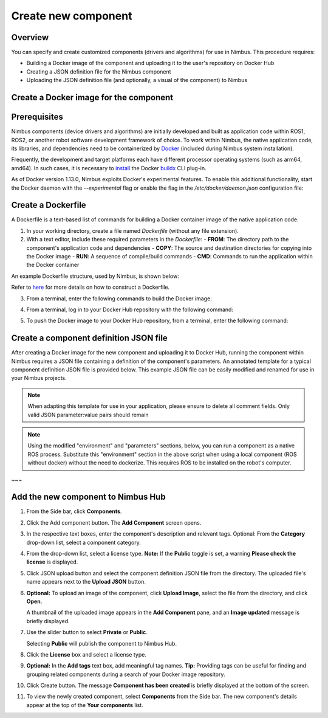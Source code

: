 .. _`Create new component`:

Create new component
======================

.. _`Nimbus`: index.md
.. _`Create new component`:


Overview
--------

You can specify and create customized components (drivers and algorithms) for use in Nimbus. This procedure requires:

- Building a Docker image of the component and uploading it to the user's repository on Docker Hub
- Creating a JSON definition file for the Nimbus component
- Uploading the JSON definition file (and optionally, a visual of the component) to Nimbus

Create a Docker image for the component
--------------------------------------

Prerequisites
-------------

Nimbus components (device drivers and algorithms) are initially developed and built as application code within ROS1, ROS2, or another robot software development framework of choice. To work within Nimbus, the native application code, its libraries, and dependencies need to be containerized by `Docker`_ (included during Nimbus system installation).

Frequently, the development and target platforms each have different processor operating systems (such as arm64, amd64). In such cases, it is necessary to `install`_ the Docker `buildx`_ CLI plug-in.

As of Docker version 1.13.0, Nimbus exploits Docker's experimental features. To enable this additional functionality, start the Docker daemon with the `--experimental` flag or enable the flag in the `/etc/docker/daemon.json` configuration file:

.. code-block:: json
   :linenos:

   {
    "experimental": true
   }

Create a Dockerfile
------------------

A Dockerfile is a text-based list of commands for building a Docker container image of the native application code.

1. In your working directory, create a file named `Dockerfile` (without any file extension).

2. With a text editor, include these required parameters in the `Dockerfile`:
   - **FROM**: The directory path to the component's application code and dependencies
   - **COPY**: The source and destination directories for copying into the Docker image
   - **RUN**: A sequence of compile/build commands
   - **CMD**: Commands to run the application within the Docker container

An example Dockerfile structure, used by Nimbus, is shown below:

.. code-block:: bash
   :linenos:

   FROM ros:melodic
   COPY ./cogniteam_exploration cogniteam_exploration_ws/src/cogniteam_exploration
   COPY entrypoint.sh /entrypoint.sh
   RUN chmod +x /entrypoint.sh
   ENTRYPOINT [ "/entrypoint.sh" ]
   RUN apt-get update && apt-get install ros-melodic-angles -y && \
       apt-get install ros-melodic-image-geometry -y && \
       apt-get install ros-melodic-tf2 -y  && apt-get install ros-melodic-tf -y && \
       apt-get install ros-melodic-image-transport-plugins -y && \
       apt-get install ros-melodic-image-transport -y && \
       apt-get install ros-melodic-move-base-msgs -y && \
       apt-get install ros-melodic-actionlib-msgs && \
       apt-get install ros-melodic-cv-bridge -y && rm /var/lib/apt/lists/* -rf
   WORKDIR /cogniteam_exploration_ws/
   RUN . /opt/ros/melodic/setup.sh && catkin_make
   CMD  roslaunch exploration exploration.launch --screen

Refer to `here`_ for more details on how to construct a Dockerfile.

3. From a terminal, enter the following commands to build the Docker image:

.. code-block:: bash
   :linenos:

   cd path_of_Dockerfile
   docker buildx create --name <nameOfDockerImage>
   docker buildx use <nameOfDockerImage>
   docker run --privileged --rm tonistiigi/binfmt --install all
   docker buildx inspect --bootstrap

4. From a terminal, log in to your Docker Hub repository with the following command:

.. code-block:: bash
   :linenos:

   sudo docker login

5. To push the Docker image to your Docker Hub repository, from a terminal, enter the following command:

.. code-block:: bash
   :linenos:

   sudo docker buildx build --platform linux/arm64,linux/amd64 -t <nameOfDockerHubRepository>/nameOfDockerImage --push .

Create a component definition JSON file
--------------------------------------

After creating a Docker image for the new component and uploading it to Docker Hub, running the component within Nimbus requires a JSON file containing a definition of the component's parameters. 
An annotated template for a typical component definition JSON file is provided below. 
This example JSON file can be easily modified and renamed for use in your Nimbus projects.

.. note::
   
   When adapting this template for use in your application, please ensure to delete all comment fields. Only valid JSON parameter:value pairs should remain

.. code-block:: bash
   :linenos:

   {
      "name": "nimbus/hector",           ### Required, Component name
      "className": "Ros1Component",      ### Required, Component class, inputs: "Ros1Component"/"Ros2Component"  
      "description": "2D laser scan mapping using Hector mapping algorithm",
      "start": "START_MODE_AUTO",        ### Optional, defines if the component will load automatically("START_MODE_AUTO") or manualy("START_MODE_MANUAL")
      "environment": {                   ### When using Docker, "environment" represents the Docker image of the component
         "dockerInfo": 
         {
            "image": "hector1:latest",    ### Sets the repository name and image name inside Docker hub
            "commands": [                 ### Used to pass parameters to the component Docker container when it is launched
               "roslaunch",
               "hector_mapping",
               "hector_mapping.launch",
               "map_resolution:=${map_resolution}",
               "map_size:=${map_size}",
               "base_frame:=${base_frame}"
            ],
            "privileged": true,             ### Allows Docker permission to read and write to all devices on the robot computer.
            "gpu": false,                   ### Allows Docker acccess to the the device's GPU
            "networkHost": false,           ### Allows Docker access to host's networking namespace
            "binds": [                      ### Can be used to bind directory/device on the host machine to the Docker container
                        {
                           "source": "/dev/video0",     ### Location of the device/folder at the host 
                           "target": "/dev/video0"      ### Target location at the Docker container
                        }
            ]
         }
      },
      "parameters": {                    ### Parameters passed to the launch file (replaces params defined with ${} in the command section )
         "parameters": [
         {
            "name": "map_resolution",    ### Parameter name. Must be the same as in the "commands" section, above
            "description": "",           ### Optional
            "doubleValue": 0.1           ### Parameter data type
         },
         {
            "name": "map_string",
            "description": "",
            "stringValue": "string-value"
         },
         {
            "name": "int_param",
            "description": "",
            "integerValue": 1
         },
         {
            "name": "bool_param",
            "description": "",
            "booleanValue": "true"
         }
         ]
      },
      ### In this section, the parameters represent messages in the Nimbus format that can enter and exit the component.
      ### Nimbus messages viewed on Nimbus web are equivalent to ROS messages published between components.
      "streams": {
         "inputStreams": [
         {
            "name": "scan",                              ### Nimbus stream name
            "description": "",                           
            "streamMode": "STREAM_MODE_TOPIC",           ### Defines stream type (topic/service) inputs: "STREAM_MODE_TOPIC"/"STREAM_MODE_SERVICE"
            "ros_topic": {
               "topic": "/scan",                          ### The topic name used inside the ROS workspace
               "type": "Messages.sensor_msgs.LaserScan",  ### ROS message stream type
               "qosProfile": ""                           ### ROS2 parameter, documentation: https://docs.ros.org/en/humble/Concepts/About-Quality-of-Service-Settings.html
         }, {
            "name": "odom",
            "type": "Nimbus.Core.Messages.Ros1.Messages.nav_msgs.Odometry", ### "type" can be the Odometry stream or Pose stream.
            "ros_tf": {  ,                                                  ###  Transforms the input Odometry stream to the reference frame inside the component.
               "base_frame": "odom",
               "child_frame": "base_link",
               "rate": 10.0
            }
         },
         "latched": false,                                ### If set to true, saves the last published message
         "maxRate": 0                                     ### Defines the component's max publish rate from the agent to the backend
         }
         ],
         "outputStreams": [
         {
            "name": "map",
            "description": "",
            "streamMode": "STREAM_MODE_TOPIC",
            "ros_topic": {
               "topic": "/map",
               "type": "Messages.nav_msgs.OccupancyGrid",
               "qosProfile": ""                          
         }, {
            "name": "robot_pose",
            "type": "Messages.geometry_msgs.Pose",  ### "type" can be Odometry stream or Pose stream
            "ros_tf": {                             ### Transforms the tf output stream of the component to the reference frame
               "base_frame": "map",                  ### Of the robot pose.
               "child_frame": "base_link",
               "rate": 10.0
            }
         }, 
         "latched": false,
         "maxRate": 0,
         },
         ]
      },
      ### This section allows the component to view all devices using other components.
      ### Using the ROS tf package, Nimbus maintains the relationship between the coordinate frames of connected
      ### devices and the platform's base frame (e.g., base_link).
      "ros": {
         "base_frame": "base_link",  ### Platform's base frame
         "rate": 10.0,               ### rate of TF meseeages publish
         "publishTfDevices":true,    ### Nimbus agent will create TF's from the device location in relation to base_frame and publish to the component 
         "rosMasterUri": "",         ### Equals to: export ROS_MASTER_URI=http://ip:11311 command
         "rosIp": "",                ### Equals to: export ROS_IP=ip command
         "ros2DomainId": 0           ### Equals to: export ROS_DOMAIN_ID=number command    
      }
      ### The section is used for configuring the component to access a particular device.
      ### the device is identified by "productId" and "vendorId"
      "requiredDevices": [
            {
            "name": "laser",                    ### Device name
            "info": {
               "type": "USB_PORT_TYPE_SERIAL",   ### Device type
               "productId": "ea60",              ### Device product id
               "vendorId": "10c4",               ### Device vendor id
               "revision": "",
               "serial": "",
               "vendorName": "",
               "productName": "",
               "attributes": {},
               "ports": [],
               "id": ""
            },
            "mountAs": "/dev/ttyUSB0"           ### Used by Docker container
            }
         ]
   }



.. note::
   
   Using the modified "environment" and "parameters" sections, below, you can run a component as a native ROS process.
   Substitute this "environment" section in the above script when using a local component (ROS without docker)
   without the need to dockerize. This requires ROS to be installed on the robot's computer.

.. code-block:: bash
   :linenos:

   {
      "environment": 
      {
         "rosLocalInfo": 
         {
            "PackageName": "hector_mapping",          ### The name of the package that containes the launch file we want to execute
            "launchFile": "mapping_default.launch",   ### The name of the launch file that we want to execute
            "rosVersion": "",                         ### The ros version that installed on the robot's computer
            "dependencies": [],
            "workspaceSetup": "/opt/ros/melodic/setup.bash",  ### The full path of the setup.bash file which is located in the workspace that we want to "source"
            "required": true
         }
      }
   }
~~~

Add the new component to Nimbus Hub
----------------------------------

1. From the Side bar, click **Components**.
2. Click the Add component button. The **Add Component** screen opens.

   .. image:: https://raw.githubusercontent.com/AriYakir/nimbus.docs/main/nimbus-assets/add-component-screen.png
      :width: 80%
      :alt: Nimbus Hub

3. In the respective text boxes, enter the component's description and relevant tags.
   Optional: From the **Category** drop-down list, select a component category.

4. From the drop-down list, select a license type.
   **Note:** If the **Public** toggle is set, a warning **Please check the license** is displayed.

5. Click JSON upload button and select the component definition JSON file from the directory. The uploaded file's name appears next to the **Upload JSON** button.

6. **Optional:** To upload an image of the component, click **Upload Image**, select the file from the directory, and click **Open**.

   A thumbnail of the uploaded image appears in the **Add Component** pane, and an **Image updated** message is briefly displayed.

7. Use the slider button to select **Private** or **Public**.

   Selecting **Public** will publish the component to Nimbus Hub.

8. Click the **License** box and select a license type.

9. **Optional:** In the **Add tags** text box, add meaningful tag names.
   **Tip:** Providing tags can be useful for finding and grouping related components during a search of your Docker image repository.

10. Click Create button.
    The message **Component has been created** is briefly displayed at the bottom of the screen.

11. To view the newly created component, select **Components** from the Side bar.
    The new component's details appear at the top of the **Your components** list.

.. _Docker: https://www.docker.com
.. _install: https://docs.docker.com/buildx/working-with-buildx
.. _buildx: https://docs.docker.com/buildx/working-with-buildx
.. _here: https://docs.docker.com/
